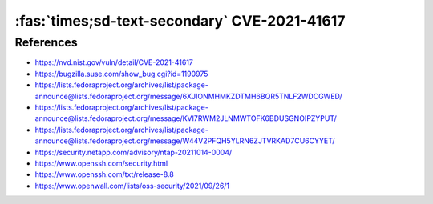 :fas:`times;sd-text-secondary` CVE-2021-41617
=============================================

.. card::

    :bdg-warning:`CVSS 7.0` CVSS:3.1/AV:L/AC:H/PR:L/UI:N/S:U/C:H/I:H/A:H
    ^^^
    sshd in OpenSSH 6.2 through 8.x before 8.8, when certain non-default configurations are used, allows privilege escalation because supplemental groups are not initialized as expected. Helper programs for AuthorizedKeysCommand and AuthorizedPrincipalsCommand may run with privileges associated with group memberships of the sshd process, if the configuration specifies running the command as a different user.
    +++
    **Affected Software:**

    * OpenSSH 6.2 - 8.7


References
----------

* https://nvd.nist.gov/vuln/detail/CVE-2021-41617
* https://bugzilla.suse.com/show_bug.cgi?id=1190975
* https://lists.fedoraproject.org/archives/list/package-announce@lists.fedoraproject.org/message/6XJIONMHMKZDTMH6BQR5TNLF2WDCGWED/
* https://lists.fedoraproject.org/archives/list/package-announce@lists.fedoraproject.org/message/KVI7RWM2JLNMWTOFK6BDUSGNOIPZYPUT/
* https://lists.fedoraproject.org/archives/list/package-announce@lists.fedoraproject.org/message/W44V2PFQH5YLRN6ZJTVRKAD7CU6CYYET/
* https://security.netapp.com/advisory/ntap-20211014-0004/
* https://www.openssh.com/security.html
* https://www.openssh.com/txt/release-8.8
* https://www.openwall.com/lists/oss-security/2021/09/26/1